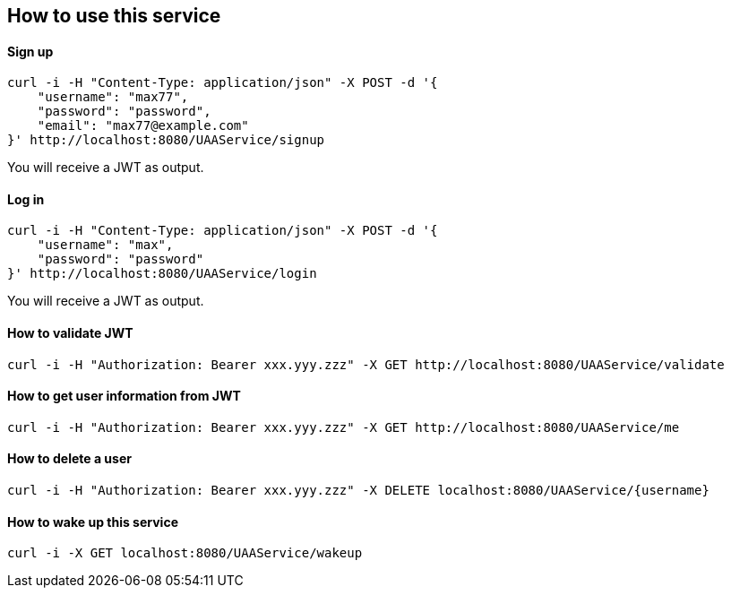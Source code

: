 == How to use this service

==== Sign up

  curl -i -H "Content-Type: application/json" -X POST -d '{
      "username": "max77",
      "password": "password",
      "email": "max77@example.com"
  }' http://localhost:8080/UAAService/signup

You will receive a JWT as output.

==== Log in

  curl -i -H "Content-Type: application/json" -X POST -d '{
      "username": "max",
      "password": "password"
  }' http://localhost:8080/UAAService/login
  
You will receive a JWT as output.

==== How to validate JWT

    curl -i -H "Authorization: Bearer xxx.yyy.zzz" -X GET http://localhost:8080/UAAService/validate

==== How to get user information from JWT

    curl -i -H "Authorization: Bearer xxx.yyy.zzz" -X GET http://localhost:8080/UAAService/me

==== How to delete a user

    curl -i -H "Authorization: Bearer xxx.yyy.zzz" -X DELETE localhost:8080/UAAService/{username}

==== How to wake up this service

    curl -i -X GET localhost:8080/UAAService/wakeup